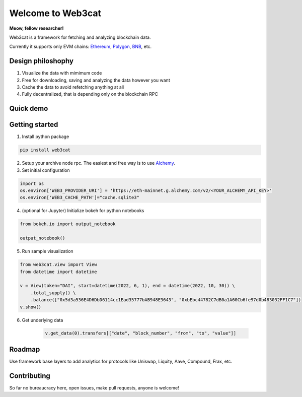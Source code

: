Welcome to Web3cat
==================

.. image:: /docs/images/web3cat.png
    :width: 180

**Meow, fellow researcher!**

Web3cat is a framework for fetching and analyzing blockchain data.

Currently it supports only EVM chains: `Ethereum <https://ethereum.org>`_,
`Polygon <https://polygon.technology>`_, `BNB <https://www.bnbchain.org>`_, etc.

Design philoshophy
------------------

#. Visualize the data with mimimum code
#. Free for downloading, saving and analyzing the data however you want
#. Cache the data to avoid refetching anything at all
#. Fully decentralized, that is depending only on the blockchain RPC


Quick demo
----------
.. image:: /docs/images/web3cat_demo.gif


Getting started
---------------

1. Install python package 

.. code::

    pip install web3cat

2. Setup your archive node rpc. The easiest and free way is to use
   `Alchemy <https://alchemy.com>`_.

3. Set initial configuration

.. code::

    import os
    os.environ['WEB3_PROVIDER_URI'] = 'https://eth-mainnet.g.alchemy.com/v2/<YOUR_ALCHEMY_API_KEY>'
    os.environ['WEB3_CACHE_PATH']="cache.sqlite3"

4. (optional for Jupyter) Initialize bokeh for python notebooks

.. code::

    from bokeh.io import output_notebook

    output_notebook()

5. Run sample visualization

.. code::

    from web3cat.view import View
    from datetime import datetime

    v = View(token="DAI", start=datetime(2022, 6, 1), end = datetime(2022, 10, 30)) \
        .total_supply() \
        .balance(["0x5d3a536E4D6DbD6114cc1Ead35777bAB948E3643", "0xbEbc44782C7dB0a1A60Cb6fe97d0b483032FF1C7"])
    v.show()

.. image:: docs/images/view1.png

6. Get underlying data

    .. code::

        v.get_data(0).transfers[["date", "block_number", "from", "to", "value"]]

    .. image:: docs/images/view_getting_started1.png

Roadmap
-------

Use framework base layers to add analytics for protocols like
Uniswap, Liquity, Aave, Compound, Frax, etc.

Contributing
------------

So far no bureaucracy here, open issues, make pull requests, anyone is
welcome!